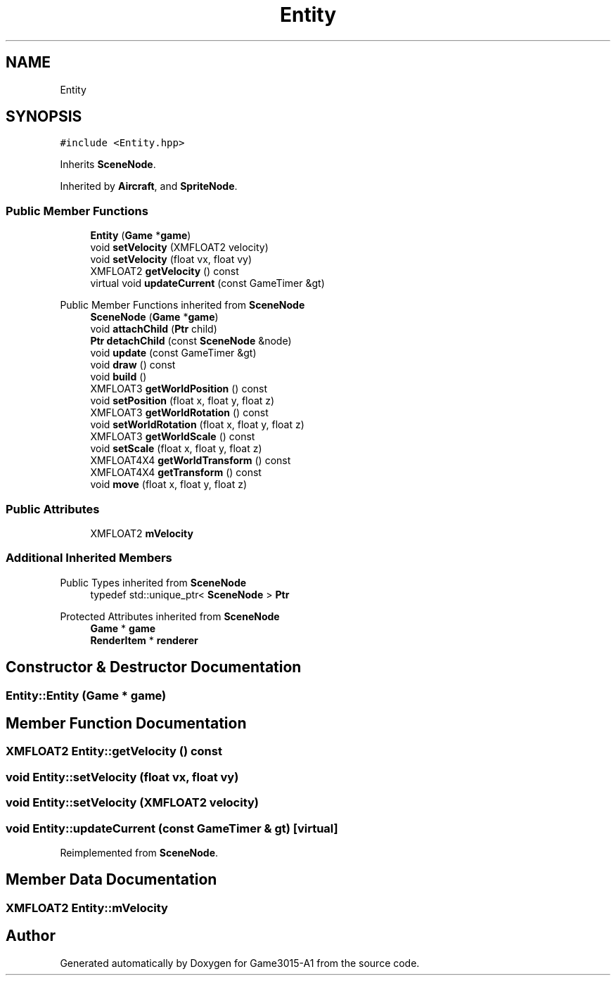 .TH "Entity" 3 "Wed Feb 1 2023" "Game3015-A1" \" -*- nroff -*-
.ad l
.nh
.SH NAME
Entity
.SH SYNOPSIS
.br
.PP
.PP
\fC#include <Entity\&.hpp>\fP
.PP
Inherits \fBSceneNode\fP\&.
.PP
Inherited by \fBAircraft\fP, and \fBSpriteNode\fP\&.
.SS "Public Member Functions"

.in +1c
.ti -1c
.RI "\fBEntity\fP (\fBGame\fP *\fBgame\fP)"
.br
.ti -1c
.RI "void \fBsetVelocity\fP (XMFLOAT2 velocity)"
.br
.ti -1c
.RI "void \fBsetVelocity\fP (float vx, float vy)"
.br
.ti -1c
.RI "XMFLOAT2 \fBgetVelocity\fP () const"
.br
.ti -1c
.RI "virtual void \fBupdateCurrent\fP (const GameTimer &gt)"
.br
.in -1c

Public Member Functions inherited from \fBSceneNode\fP
.in +1c
.ti -1c
.RI "\fBSceneNode\fP (\fBGame\fP *\fBgame\fP)"
.br
.ti -1c
.RI "void \fBattachChild\fP (\fBPtr\fP child)"
.br
.ti -1c
.RI "\fBPtr\fP \fBdetachChild\fP (const \fBSceneNode\fP &node)"
.br
.ti -1c
.RI "void \fBupdate\fP (const GameTimer &gt)"
.br
.ti -1c
.RI "void \fBdraw\fP () const"
.br
.ti -1c
.RI "void \fBbuild\fP ()"
.br
.ti -1c
.RI "XMFLOAT3 \fBgetWorldPosition\fP () const"
.br
.ti -1c
.RI "void \fBsetPosition\fP (float x, float y, float z)"
.br
.ti -1c
.RI "XMFLOAT3 \fBgetWorldRotation\fP () const"
.br
.ti -1c
.RI "void \fBsetWorldRotation\fP (float x, float y, float z)"
.br
.ti -1c
.RI "XMFLOAT3 \fBgetWorldScale\fP () const"
.br
.ti -1c
.RI "void \fBsetScale\fP (float x, float y, float z)"
.br
.ti -1c
.RI "XMFLOAT4X4 \fBgetWorldTransform\fP () const"
.br
.ti -1c
.RI "XMFLOAT4X4 \fBgetTransform\fP () const"
.br
.ti -1c
.RI "void \fBmove\fP (float x, float y, float z)"
.br
.in -1c
.SS "Public Attributes"

.in +1c
.ti -1c
.RI "XMFLOAT2 \fBmVelocity\fP"
.br
.in -1c
.SS "Additional Inherited Members"


Public Types inherited from \fBSceneNode\fP
.in +1c
.ti -1c
.RI "typedef std::unique_ptr< \fBSceneNode\fP > \fBPtr\fP"
.br
.in -1c

Protected Attributes inherited from \fBSceneNode\fP
.in +1c
.ti -1c
.RI "\fBGame\fP * \fBgame\fP"
.br
.ti -1c
.RI "\fBRenderItem\fP * \fBrenderer\fP"
.br
.in -1c
.SH "Constructor & Destructor Documentation"
.PP 
.SS "Entity::Entity (\fBGame\fP * game)"

.SH "Member Function Documentation"
.PP 
.SS "XMFLOAT2 Entity::getVelocity () const"

.SS "void Entity::setVelocity (float vx, float vy)"

.SS "void Entity::setVelocity (XMFLOAT2 velocity)"

.SS "void Entity::updateCurrent (const GameTimer & gt)\fC [virtual]\fP"

.PP
Reimplemented from \fBSceneNode\fP\&.
.SH "Member Data Documentation"
.PP 
.SS "XMFLOAT2 Entity::mVelocity"


.SH "Author"
.PP 
Generated automatically by Doxygen for Game3015-A1 from the source code\&.
